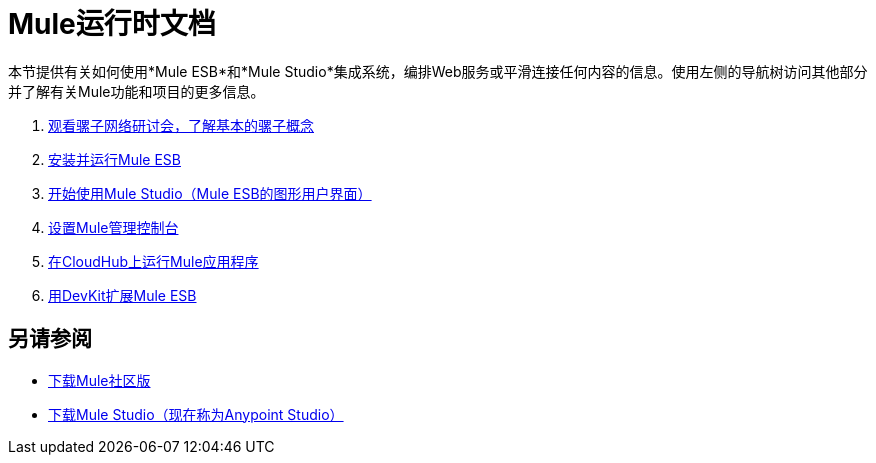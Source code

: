 =  Mule运行时文档

本节提供有关如何使用*Mule ESB*和*Mule Studio*集成系统，编排Web服务或平滑连接任何内容的信息。使用左侧的导航树访问其他部分并了解有关Mule功能和项目的更多信息。

.  link:https://www.mulesoft.com/webinars[观看骡子网络研讨会，了解基本的骡子概念]
.  link:/mule-user-guide/v/3.3/installing-mule-esb-3-and-the-mule-ide[安装并运行Mule ESB]
.  link:/mule-user-guide/v/3.3/getting-started-with-mule-studio[开始使用Mule Studio（Mule ESB的图形用户界面）]
.  link:/mule-management-console/v/3.4/mmc-walkthrough[设置Mule管理控制台]
.  link:/runtime-manager/cloudhub[在CloudHub上运行Mule应用程序]
.  link:/anypoint-connector-devkit/v/3.3[用DevKit扩展Mule ESB]

== 另请参阅

*  link:https://developer.mulesoft.com/anypoint-platform[下载Mule社区版]
*  link:https://www.mulesoft.com/platform/studio[下载Mule Studio（现在称为Anypoint Studio）]




